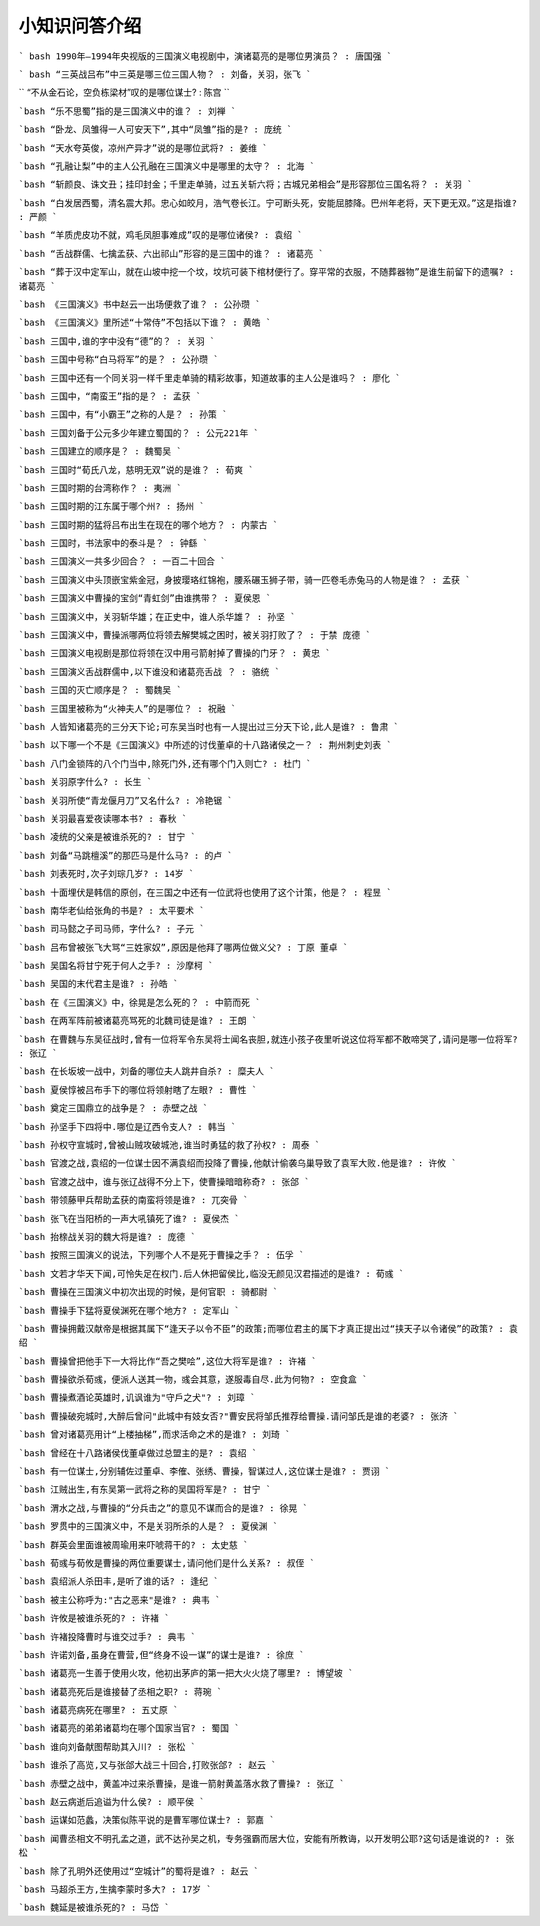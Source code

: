 小知识问答介绍 
------------
``` bash
1990年—1994年央视版的三国演义电视剧中，演诸葛亮的是哪位男演员？ : 唐国强
```

``` bash
“三英战吕布”中三英是哪三位三国人物？ : 刘备，关羽，张飞
```

``
“不从金石论，空负栋梁材”叹的是哪位谋士? : 陈宫
``

```bash
“乐不思蜀”指的是三国演义中的谁？ : 刘禅
```

```bash
“卧龙、凤雏得一人可安天下”,其中“凤雏”指的是? : 庞统
```

```bash
“天水夸英俊，凉州产异才”说的是哪位武将? : 姜维
```

```bash
“孔融让梨”中的主人公孔融在三国演义中是哪里的太守？ : 北海
```

```bash
“斩颜良、诛文丑；挂印封金；千里走单骑，过五关斩六将；古城兄弟相会”是形容那位三国名将？ : 关羽
```

```bash
“白发居西蜀，清名震大邦。忠心如皎月，浩气卷长江。宁可断头死，安能屈膝降。巴州年老将，天下更无双。”这是指谁? : 严颜
```

```bash
“羊质虎皮功不就，鸡毛凤胆事难成”叹的是哪位诸侯? : 袁绍
```

```bash
“舌战群儒、七擒孟获、六出祁山”形容的是三国中的谁？ : 诸葛亮
```

```bash
“葬于汉中定军山，就在山坡中挖一个坟，坟坑可装下棺材便行了。穿平常的衣服，不随葬器物”是谁生前留下的遗嘱? : 诸葛亮
```

```bash
《三国演义》书中赵云一出场便救了谁？ : 公孙瓒
```

```bash
《三国演义》里所述“十常侍”不包括以下谁？ : 黄皓
```

```bash
三国中,谁的字中没有“德”的？ : 关羽
```

```bash
三国中号称“白马将军”的是？ : 公孙瓒
```

```bash
三国中还有一个同关羽一样千里走单骑的精彩故事，知道故事的主人公是谁吗？ : 廖化
```

```bash
三国中，“南蛮王”指的是？ : 孟获
```

```bash
三国中，有“小霸王”之称的人是？ : 孙策
```

```bash
三国刘备于公元多少年建立蜀国的？ : 公元221年
```

```bash
三国建立的顺序是？ : 魏蜀吴
```

```bash
三国时“荀氏八龙，慈明无双”说的是谁？ : 荀爽
```

```bash
三国时期的台湾称作？ : 夷洲
```

```bash
三国时期的江东属于哪个州? : 扬州
```

```bash
三国时期的猛将吕布出生在现在的哪个地方？ : 内蒙古
```

```bash
三国时，书法家中的泰斗是？ : 钟繇
```

```bash
三国演义一共多少回合？ : 一百二十回合
```

```bash
三国演义中头顶嵌宝紫金冠，身披璎珞红锦袍，腰系碾玉狮子带，骑一匹卷毛赤兔马的人物是谁？ : 孟获
```

```bash
三国演义中曹操的宝剑“青虹剑”由谁携带？ : 夏侯恩
```

```bash
三国演义中，关羽斩华雄；在正史中，谁人杀华雄？ : 孙坚
```

```bash
三国演义中，曹操派哪两位将领去解樊城之困时，被关羽打败了？ : 于禁 庞德
```

```bash
三国演义电视剧是那位将领在汉中用弓箭射掉了曹操的门牙？ : 黄忠
```

```bash
三国演义舌战群儒中,以下谁没和诸葛亮舌战 ？ : 骆统
```

```bash
三国的灭亡顺序是？ : 蜀魏吴
```

```bash
三国里被称为“火神夫人”的是哪位？ : 祝融
```

```bash
人皆知诸葛亮的三分天下论;可东吴当时也有一人提出过三分天下论,此人是谁? : 鲁肃
```

```bash
以下哪一个不是《三国演义》中所述的讨伐董卓的十八路诸侯之一？ : 荆州刺史刘表
```

```bash
八门金锁阵的八个门当中,除死门外,还有哪个门入则亡? : 杜门
```

```bash
关羽原字什么? : 长生
```

```bash
关羽所使“青龙偃月刀”又名什么? : 冷艳锯
```

```bash
关羽最喜爱夜读哪本书? : 春秋
```

```bash
凌统的父亲是被谁杀死的? : 甘宁
```

```bash
刘备“马跳檀溪”的那匹马是什么马? : 的卢
```

```bash
刘表死时,次子刘琮几岁? : 14岁
```

```bash
十面埋伏是韩信的原创，在三国之中还有一位武将也使用了这个计策，他是？ : 程昱
```

```bash
南华老仙给张角的书是? : 太平要术
```

```bash
司马懿之子司马师，字什么? : 子元
```

```bash
吕布曾被张飞大骂“三姓家奴”,原因是他拜了哪两位做义父? : 丁原 董卓
```

```bash
吴国名将甘宁死于何人之手? : 沙摩柯
```

```bash
吴国的末代君主是谁? : 孙皓
```

```bash
在《三国演义》中，徐晃是怎么死的？ : 中箭而死
```

```bash
在两军阵前被诸葛亮骂死的北魏司徒是谁? : 王朗
```

```bash
在曹魏与东吴征战时,曾有一位将军令东吴将士闻名丧胆,就连小孩子夜里听说这位将军都不敢啼哭了,请问是哪一位将军? : 张辽
```

```bash
在长坂坡一战中，刘备的哪位夫人跳井自杀? : 糜夫人
```

```bash
夏侯惇被吕布手下的哪位将领射瞎了左眼? : 曹性
```

```bash
奠定三国鼎立的战争是？ : 赤壁之战
```

```bash
孙坚手下四将中.哪位是辽西令支人? : 韩当
```

```bash
孙权守宣城时,曾被山贼攻破城池,谁当时勇猛的救了孙权? : 周泰
```

```bash
官渡之战,袁绍的一位谋士因不满袁绍而投降了曹操,他献计偷袭乌巢导致了袁军大败.他是谁? : 许攸
```

```bash
官渡之战中，谁与张辽战得不分上下，使曹操暗暗称奇? : 张郃
```

```bash
带领藤甲兵帮助孟获的南蛮将领是谁? : 兀突骨
```

```bash
张飞在当阳桥的一声大吼镇死了谁? : 夏侯杰
```

```bash
抬榇战关羽的魏大将是谁? : 庞德
```

```bash
按照三国演义的说法，下列哪个人不是死于曹操之手？ : 伍孚
```

```bash
文若才华天下闻,可怜失足在权门.后人休把留侯比,临没无颜见汉君描述的是谁? : 荀彧
```

```bash
曹操在三国演义中初次出现的时候，是何官职 : 骑都尉
```

```bash
曹操手下猛将夏侯渊死在哪个地方? : 定军山
```

```bash
曹操拥戴汉献帝是根据其属下“逢天子以令不臣”的政策;而哪位君主的属下才真正提出过“挟天子以令诸侯”的政策? : 袁绍
```

```bash
曹操曾把他手下一大将比作“吾之樊哙”,这位大将军是谁? : 许褚
```

```bash
曹操欲杀荀彧，便派人送其一物，彧会其意，遂服毒自尽.此为何物? : 空食盒
```

```bash
曹操煮酒论英雄时,讥讽谁为"守戶之犬"? : 刘璋
```

```bash
曹操破宛城时,大醉后曾问"此城中有妓女否?"曹安民将邹氏推荐给曹操.请问邹氏是谁的老婆? : 张济
```

```bash
曾对诸葛亮用计“上楼抽梯”,而求活命之术的是谁? : 刘琦
```

```bash
曾经在十八路诸侯伐董卓做过总盟主的是? : 袁绍
```

```bash
有一位谋士,分别辅佐过董卓、李傕、张绣、曹操，智谋过人,这位谋士是谁? : 贾诩
```

```bash
江贼出生,有东吴第一武将之称的吴国将军是? : 甘宁
```

```bash
渭水之战,与曹操的“分兵击之”的意见不谋而合的是谁? : 徐晃
```

```bash
罗贯中的三国演义中，不是关羽所杀的人是？ : 夏侯渊
```

```bash
群英会里面谁被周瑜用来吓唬蒋干的? : 太史慈
```

```bash
荀彧与荀攸是曹操的两位重要谋士,请问他们是什么关系? : 叔侄
```

```bash
袁绍派人杀田丰,是听了谁的话? : 逢纪
```

```bash
被主公称呼为:"古之恶来"是谁? : 典韦
```

```bash
许攸是被谁杀死的? : 许褚
```

```bash
许褚投降曹时与谁交过手? : 典韦
```

```bash
许诺刘备,虽身在曹营,但“终身不设一谋”的谋士是谁? : 徐庶
```

```bash
诸葛亮一生善于使用火攻，他初出茅庐的第一把大火火烧了哪里? : 博望坡
```

```bash
诸葛亮死后是谁接替了丞相之职? : 蒋琬
```

```bash
诸葛亮病死在哪里? : 五丈原
```

```bash
诸葛亮的弟弟诸葛均在哪个国家当官? : 蜀国
```

```bash
谁向刘备献图帮助其入川? : 张松
```

```bash
谁杀了高览,又与张郃大战三十回合,打败张郃? : 赵云
```

```bash
赤壁之战中，黄盖冲过来杀曹操，是谁一箭射黄盖落水救了曹操? : 张辽
```

```bash
赵云病逝后追谥为什么侯? : 顺平侯
```

```bash
运谋如范蠡，决策似陈平说的是曹军哪位谋士? : 郭嘉
```

```bash
闻曹丞相文不明孔孟之道，武不达孙吴之机，专务强霸而居大位，安能有所教诲，以开发明公耶?这句话是谁说的? : 张松
```

```bash
除了孔明外还使用过“空城计”的蜀将是谁? : 赵云
```

```bash
马超杀王方,生擒李蒙时多大? : 17岁
```

```bash
魏延是被谁杀死的? : 马岱
```

